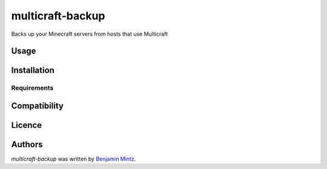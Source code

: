 multicraft-backup
=================

.. image:: https://img.shields.io/pypi/v/multicraft-backup.svg
	:target: https://pypi.python.org/pypi/multicraft-backup
	:alt: Latest PyPI version

.. image:: None.png
   :target: None
   :alt: Latest Travis CI build status

Backs up your Minecraft servers from hosts that use Multicraft

Usage
-----

Installation
------------

Requirements
^^^^^^^^^^^^

Compatibility
-------------

Licence
-------

Authors
-------

`multicraft-backup` was written by `Benjamin Mintz <bmintz@protonmail.com>`_.
